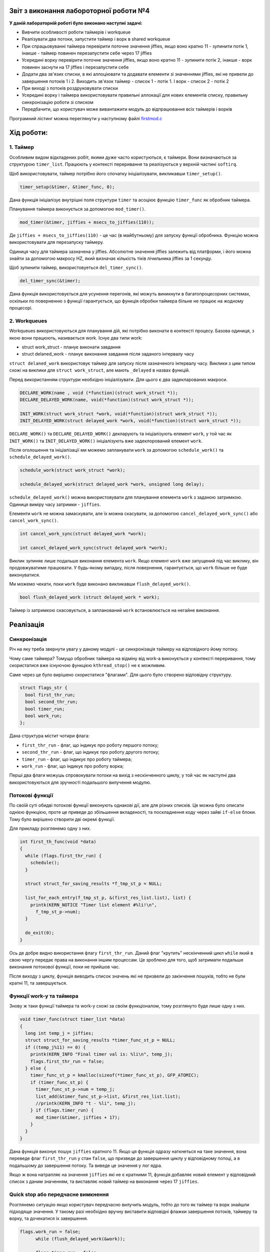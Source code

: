 Звіт з виконання лабороторної роботи №4
=============================================

**У даній лабораторній роботі було виконано наступні задачі:**

* Вивчити особливості роботи таймерів і workqueue
* Реалізувати два потоки, запустити таймер і ворк в shared workqueue
* При спрацьовуванні таймера перевірити поточне значення jiffies, якщо воно кратно 11 - зупинити потік 1, інакше - таймер повинен перезапустити себе через 17 jiffies
* Усередині ворку перевірити поточне значення jiffies, якщо воно кратно 11 - зупинити потік 2, інакше - ворк повинен заснути на 17 jiffies і перезапустити себе
* Додати два зв'язих списки, в які аллоціювати та додавати елементи зі значеннями jiffies, які не привели до завершення потоків 1 і 2. Виходить зв'язок таймер - список 1 - потік 1. І ворк - список 2 - потік 2
* При виході з потоків роздруковувати списки
* Усередині ворку і таймера використовувати правильні аллокації для нових елементів списку, правильну синхронізацію роботи зі списком
* Передбачити, що користувач може вивантажити модуль до відпрацювання всіх таймерів і ворків

Програмний лістинг можна переглянути у наступному файлі `firstmod.c <https://github.com/AlexOstrianko/kpi-embedded-linux-course/blob/master/dk62_ostrianko/lab4_delayed_work/src/firstmod.c>`__

**Хід роботи:**
========

1. Таймер
------------

Особливим видом відкладених робіт, якими дуже часто користуються, є таймери. Вони визначаються за структурою ``timer_list``. 
Працюють у контексті переривання та реалізуються у верхній частині ``softirq``.

Щоб використовувати, таймер потрібно його спочатку ініціалізувати, викликавши ``timer_setup()``.

.. code-block:: c
 
	timer_setup(&timer, &timer_func, 0);

Дана функція ініціалізує внутрішні поля структури ``timer`` та асоціює функцію ``timer_func`` як обробник таймера.

Планування таймера виконується за допомогою ``mod_timer()``.

.. code-block:: c
 
	mod_timer(&timer, jiffies + msecs_to_jiffies(110));

Де ``jiffies + msecs_to_jiffies(110)`` - це час (в майбутньому) для запуску функції обробника. Функцію можна використовувати для перезапуску таймеру.

Одиниця часу для таймера зазначена у jiffies. Абсолютне значення jiffies залежить від платформи, і його можна знайти за допомогою макросу HZ, 
який визначає кількість тіків лічильника jiffies за 1 секунду.

Щоб зупинити таймер, використовуеться ``del_timer_sync()``.

.. code-block:: c
 
	del_timer_sync(&timer);

Дана функція використовується для усунення перегонів, які можуть виникнути в багатопроцесорних системах, оскільки по поверненню з функції 
гарантується, що функція обробки таймера більне не працює на жодному процесорі.

2. Workqueues
-----------------

Workqueues використовуються для планування дій, які потрібно виконати в контексті процесу. Базова одиниця, 
з якою вони працюють, називається work. Існує два типи work:

* struct work_struct - планує виконати завдання
* struct delaned_work - планує виконання завдання після заданого інтервалу часу

``struct delaned_work`` використовує таймер для запуску після зазначеного інтервалу часу. Виклики з цим типом схожі на виклики 
для ``struct work_struct``, але мають ``_delayed``  в назвах функцій.

Перед використанням структури необхідно ініціалізувати. Для цього є два задекларованих макроси.

.. code-block:: c
 
  DECLARE_WORK(name , void (*function)(struct work_struct *));
  DECLARE_DELAYED_WORK(name, void(*function)(struct work_struct *));

  INIT_WORK(struct work_struct *work, void(*function)(struct work_struct *));
  INIT_DELAYED_WORK(struct delayed_work *work, void(*function)(struct work_struct *));

``DECLARE_WORK()`` та ``DECLARE_DELAYED_WORK()`` декларують та ініціалізують елемент ``work``, у той час як 
``INIT_WORK()`` та ``INIT_DELAYED_WORK()`` ініціалізують вже задеклорований елемент ``work``.

Після оголошення та ініціалізації ми можемо запланувати ``work`` за допомогою ``schedule_work()`` та ``schedule_delayed_work()``.

.. code-block:: c
 
  schedule_work(struct work_struct *work);
  
  schedule_delayed_work(struct delayed_work *work, unsigned long delay);

``schedule_delayed_work()`` можна використовувати для планування елемента ``work`` з заданою затримкою. Одиниця виміру 
часу затримки - ``jiffies``.

Елементи ``work`` не можна замаскувати, але їх можна скасувати, за допомогою  ``cancel_delayed_work_sync()`` або ``cancel_work_sync()``.

.. code-block:: c
 
  int cancel_work_sync(struct delayed_work *work);

  int cancel_delayed_work_sync(struct delayed_work *work);

Виклик зупиняє лише подальше виконання елемента ``work``. Якщо елемент ``work`` вже запущений під час виклику, 
він продовжуватиме працювати. У будь-якому випадку, після повернення, гарантується, що ``work`` більше не буде виконуватися.

Ми можемо чекати, поки ``work`` буде виконано викликавши ``flush_delayed_work()``.

.. code-block:: c
 
 bool flush_delayed_work (struct delayed_work * work);

Таймер із затримкою скасовується, а запланований ``work`` встановлюється на негайне виконання. 

Реалізація
==================


Синхронізація
-------

Річ на яку треба звернути увагу у даному модулі - це синхронізація таймеру на відповідного йому потоку.

Чому саме таймера? Томущо обробник таймера на відміну від work-а виконується у контексті переривання, тому скористатися вже існуючою 
функцією ``kthread_stop()`` не є можливим.

Саме через це було вирішено скористатися "флагами". Для цього було створено відповідну структуру.

.. code-block:: c
 
  struct flags_str {
    bool first_thr_run;
    bool second_thr_run;
    bool timer_run;
    bool work_run;
  };

Дана структура містит чотири флага:

* ``first_thr_run`` - флаг, що індикує про роботу першого потоку;
* ``second_thr_run`` - флаг, що індикує про роботу другого потоку;
* ``timer_run`` - флаг, що індикує про роботу таймера;
* ``work_run`` - флаг, що індикує про роботу ворка;

Перші два флаги можушь спровокувати потоки на вихід з нескінченного циклу, у той час як наступні два використовуються для зручності 
подальшого вилучення модулю.


Потокові функції
----------

По своїй суті обидві потокові функції виконують однакові дії, але для різних списків. Це можна було описати однією функцією, проте 
це приведе до збільшення вкладеності, та поскладнення коду через зайві ``if-else`` блоки. Тому було вирішено створити дві окремі функції.

Для прикладу розглянемо одну з них.

.. code-block:: c
 
  int first_th_func(void *data)
  {	
    while (flags.first_thr_run) {
      schedule();
    }

    struct struct_for_saving_results *f_tmp_st_p = NULL;

    list_for_each_entry(f_tmp_st_p, &(first_res_list.list), list) {
      printk(KERN_NOTICE "Timer list element #%li!\n",
        f_tmp_st_p->num);
    }

    do_exit(0);
  }

Ось де добре видно використання флагу ``first_thr_run``. Даний флаг "крутить" нескінченний цикл ``while`` який в свою чергу передає 
права на виконання іншим процессам. Це зроблено для того, щоб затримати подальше виконання потокової функції, поки не прийшов час.

Після виходу з циклу, функція виводить список значень які не призвели до закінчення пошуків, тобто не були кратні 11, та завершується.

Функції work-у та таймера
---------

Знову ж таки функції таймера та work-у схожі за своїм функціоналом, тому розглянуто буде лише одну з них.

.. code-block:: c
 
  void timer_func(struct timer_list *data)
  {
    long int temp_j = jiffies;
    struct struct_for_saving_results *timer_func_st_p = NULL;
    if ((temp_j%11) == 0) {
      printk(KERN_INFO "Final timer val is: %li\n", temp_j);
      flags.first_thr_run = false;
    } else {
      timer_func_st_p = kmalloc(sizeof(*timer_func_st_p), GFP_ATOMIC);
      if (timer_func_st_p) {
        timer_func_st_p->num = temp_j;
        list_add(&timer_func_st_p->list, &first_res_list.list);
        //printk(KERN_INFO "t - %li", temp_j);
      } if (flags.timer_run) {
        mod_timer(&timer, jiffies + 17);
      }
    }
  }

Дана функція виконує пошук ``jiffies`` кратного 11. Якщо ця функція одразу наткнеться на таке значення, вона переведе флаг ``first_thr_run`` 
у стан ``false``, що призведе до завершення циклу у відповідному потоці, а в подальшому до завершення потоку. Та виведе це значення у лог ядра.

Якщо ж вона натрапляє на значення ``jiffies`` які не є кратними 11, функція добавляє новий елемент у відповідний список з даним значенням, 
та виставляє новий таймер на виконання через 17 ``jiffies``.

Quick stop або передчасне вимкнення
--------

Розглянемо ситуацію якщо користувач передчасно вилучить модуль, тобто до того як таймер та ворк знайшли підходяще значення. У такому разі 
необхідно вручну виставити відповідні флажки завершення потоків, таймеру та ворку, та дочекатися іх завершення.

.. code-block:: c
 
  flags.work_run = false;
	while (flush_delayed_work(&work));
	
	flags.timer_run = false;
	del_timer_sync(&timer);


	if (flags.first_thr_run) {
		flags.first_thr_run = false;
		kthread_stop(threads_pointer[0]);
	}
	if (flags.second_thr_run) {
		flags.second_thr_run = false;
		kthread_stop(threads_pointer[1]);
	}

Як працюють ``flush_delayed_work()`` та ``del_timer_sync()`` вже було розглянуто вище. Зараз нас цікавить завершення потоків.

Для того щоб потоки змогли самостійно завершитись, флаг ``first_thr_run`` переведено у стан ``false``. Але також не охідно дочекатись 
їх завершення, адже одразу після цього блоку коду йде видалення списків, тих самих які потоки виводять по завершенню. Якщо не зачекати 
може виникнути конфлікт, який ні до чого хорошого не приведе. Очікування відбуваеться за допомогою ``kthread_stop()``.


Результат роботи
==================

Одже даний модуль запускає таймер і work з інтервалом 17 ``jiffies`` та кожне нове значення ``jiffies`` перевіряє на кратність 11. Всі 
не піходящі значення заносить до відповідного списку невдалих спроб. По знаходженню обох значень, виводить цей список у лог ядра та завершується.

На рисунках нижче можна побачити, що кожен запуск модуля відбувається у невідоме для користувача значення ``jiffies``, і для знаходження 
необхідних значень майже кожного разу необхідна різна кількість семплів (спроб).

   .. image:: img/4lab_first_simple.png
   
   .. image:: img/4lab_second_simple.png
   
Давайте подивимось як проходить вибірка:

   .. image:: img/4lab_samples.png

``w`` на рисунку відповідає значенням які не підійшли ворку, а ``t`` - значенням які не підійшли таймеру.

Для того щоб бути впевненими шо це саме ті значення, подивимося вибірку та вихідний спискок для ворку:

   .. image:: img/4lab_samples_proof.png

Як же нам перевірити передчасне вилучення модулю, якщо вибірка проходить за долі секунд?

Для цього було змінено значення яке шукає ворк з 11 за 113. А також для індикаціх передчасного вилучення додано ``printk()``, який спрацює 
саме тоді, коли модуль буде вилучено передчасно.

   .. image:: img/4lab_early_shutdown_finc_code.png

Подивимося що буде виведено в лог у такому разі:

   .. image:: img/4lab_early_shutdown_long_listing_proof.png

Як видно з рисунку вище, лістинг настільки довгий, що навіть не поміщається у 21 стрічку терміналу. До речі це лістинг самого лише ворка, 
адже вивід таймера під час даного тесту було вилучено.

Тепер настав час тесту. Для цього необхідно якомога швидше вилучити модуль, після його підключення. Для цього користуючись стрілками на 
клавіатурі можна застосувати команди використані в терміналі раніше, а саме ``make run`` та ``make stop``. Результат наступний:

   .. image:: img/4lab_early_shutdown_quick_shutdown.png

Як видно з рисунку, виклик та вилучення модулю вмістилися у 21-ій стрічці терміналу, це світчить про те, що модуль було вилучено досить швидко. 
Також можна побачити що необхідне значення знайдено не було, адже про це немає відповідного повідомлення ``Final work val is``, проте є 
повідомлення ``I need to stop!`` яке свідчить про те, що модуль вилучено передчасно.

Одже можна зробити висновок, що завчасне вилучення модуля не призводить до помилок у ядрі. А отже код написано правильно, та синхронізація 
працює доволі непогано.
